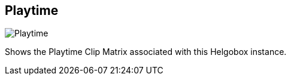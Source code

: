 [#navbar-playtime]
== Playtime

image:generated/screenshots/elements/navbar/playtime.png[Playtime, role="related thumb right"]

Shows the Playtime Clip Matrix associated with this Helgobox instance.
